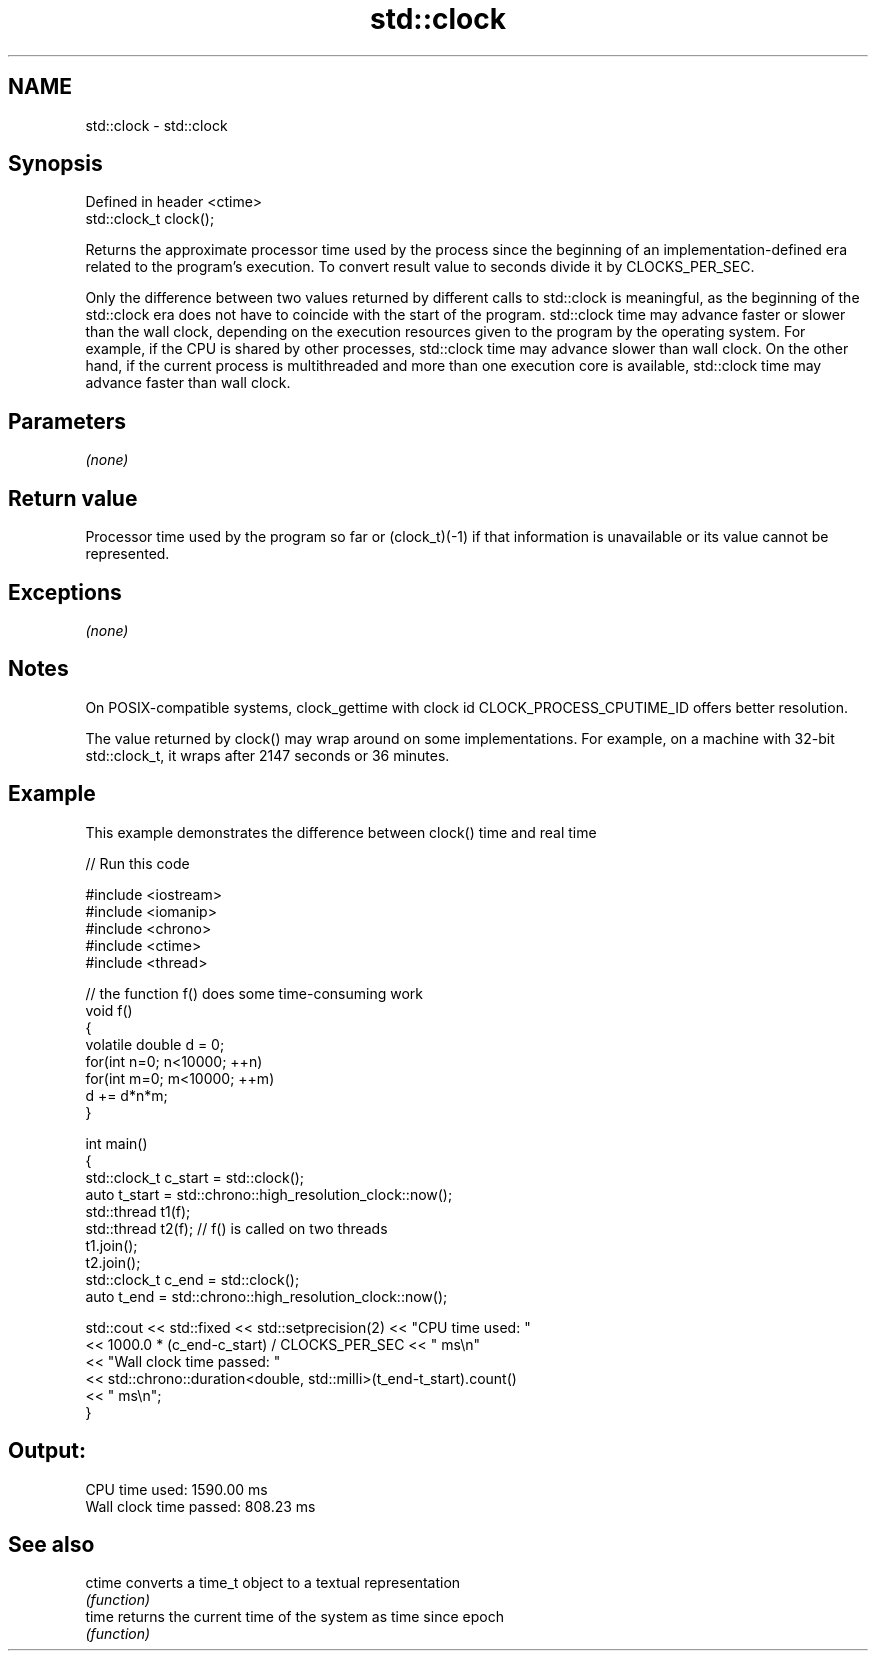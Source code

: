 .TH std::clock 3 "2020.03.24" "http://cppreference.com" "C++ Standard Libary"
.SH NAME
std::clock \- std::clock

.SH Synopsis
   Defined in header <ctime>
   std::clock_t clock();

   Returns the approximate processor time used by the process since the beginning of an implementation-defined era related to the program's execution. To convert result value to seconds divide it by CLOCKS_PER_SEC.

   Only the difference between two values returned by different calls to std::clock is meaningful, as the beginning of the std::clock era does not have to coincide with the start of the program. std::clock time may advance faster or slower than the wall clock, depending on the execution resources given to the program by the operating system. For example, if the CPU is shared by other processes, std::clock time may advance slower than wall clock. On the other hand, if the current process is multithreaded and more than one execution core is available, std::clock time may advance faster than wall clock.

.SH Parameters

   \fI(none)\fP

.SH Return value

   Processor time used by the program so far or (clock_t)(-1) if that information is unavailable or its value cannot be represented.

.SH Exceptions

   \fI(none)\fP

.SH Notes

   On POSIX-compatible systems, clock_gettime with clock id CLOCK_PROCESS_CPUTIME_ID offers better resolution.

   The value returned by clock() may wrap around on some implementations. For example, on a machine with 32-bit std::clock_t, it wraps after 2147 seconds or 36 minutes.

.SH Example

   This example demonstrates the difference between clock() time and real time

   
// Run this code

 #include <iostream>
 #include <iomanip>
 #include <chrono>
 #include <ctime>
 #include <thread>

 // the function f() does some time-consuming work
 void f()
 {
     volatile double d = 0;
     for(int n=0; n<10000; ++n)
        for(int m=0; m<10000; ++m)
            d += d*n*m;
 }

 int main()
 {
     std::clock_t c_start = std::clock();
     auto t_start = std::chrono::high_resolution_clock::now();
     std::thread t1(f);
     std::thread t2(f); // f() is called on two threads
     t1.join();
     t2.join();
     std::clock_t c_end = std::clock();
     auto t_end = std::chrono::high_resolution_clock::now();

     std::cout << std::fixed << std::setprecision(2) << "CPU time used: "
               << 1000.0 * (c_end-c_start) / CLOCKS_PER_SEC << " ms\\n"
               << "Wall clock time passed: "
               << std::chrono::duration<double, std::milli>(t_end-t_start).count()
               << " ms\\n";
 }

.SH Output:

 CPU time used: 1590.00 ms
 Wall clock time passed: 808.23 ms

.SH See also

   ctime converts a time_t object to a textual representation
         \fI(function)\fP
   time  returns the current time of the system as time since epoch
         \fI(function)\fP
